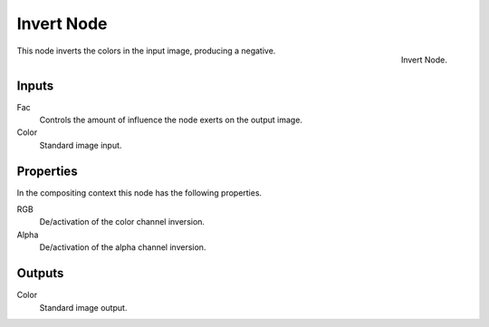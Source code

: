 .. Editors Note: This page gets copied into render/cycles/nodes/types/color/invert
.. Editors Note: This page gets copied into /blender_render/materials/nodes/types/color/invert
.. Editors Note: This page gets copied into /blender_render/textures/nodes/types/color/invert

***********
Invert Node
***********

.. figure:: /images/compositing_nodes_invert.png
   :align: right
   :width: 150px

   Invert Node.

This node inverts the colors in the input image, producing a negative.


Inputs
======

Fac
   Controls the amount of influence the node exerts on the output image.
Color
   Standard image input.


Properties
==========

In the compositing context this node has the following properties.

RGB
   De/activation of the color channel inversion.
Alpha
   De/activation of the alpha channel inversion.


Outputs
=======

Color
   Standard image output.
